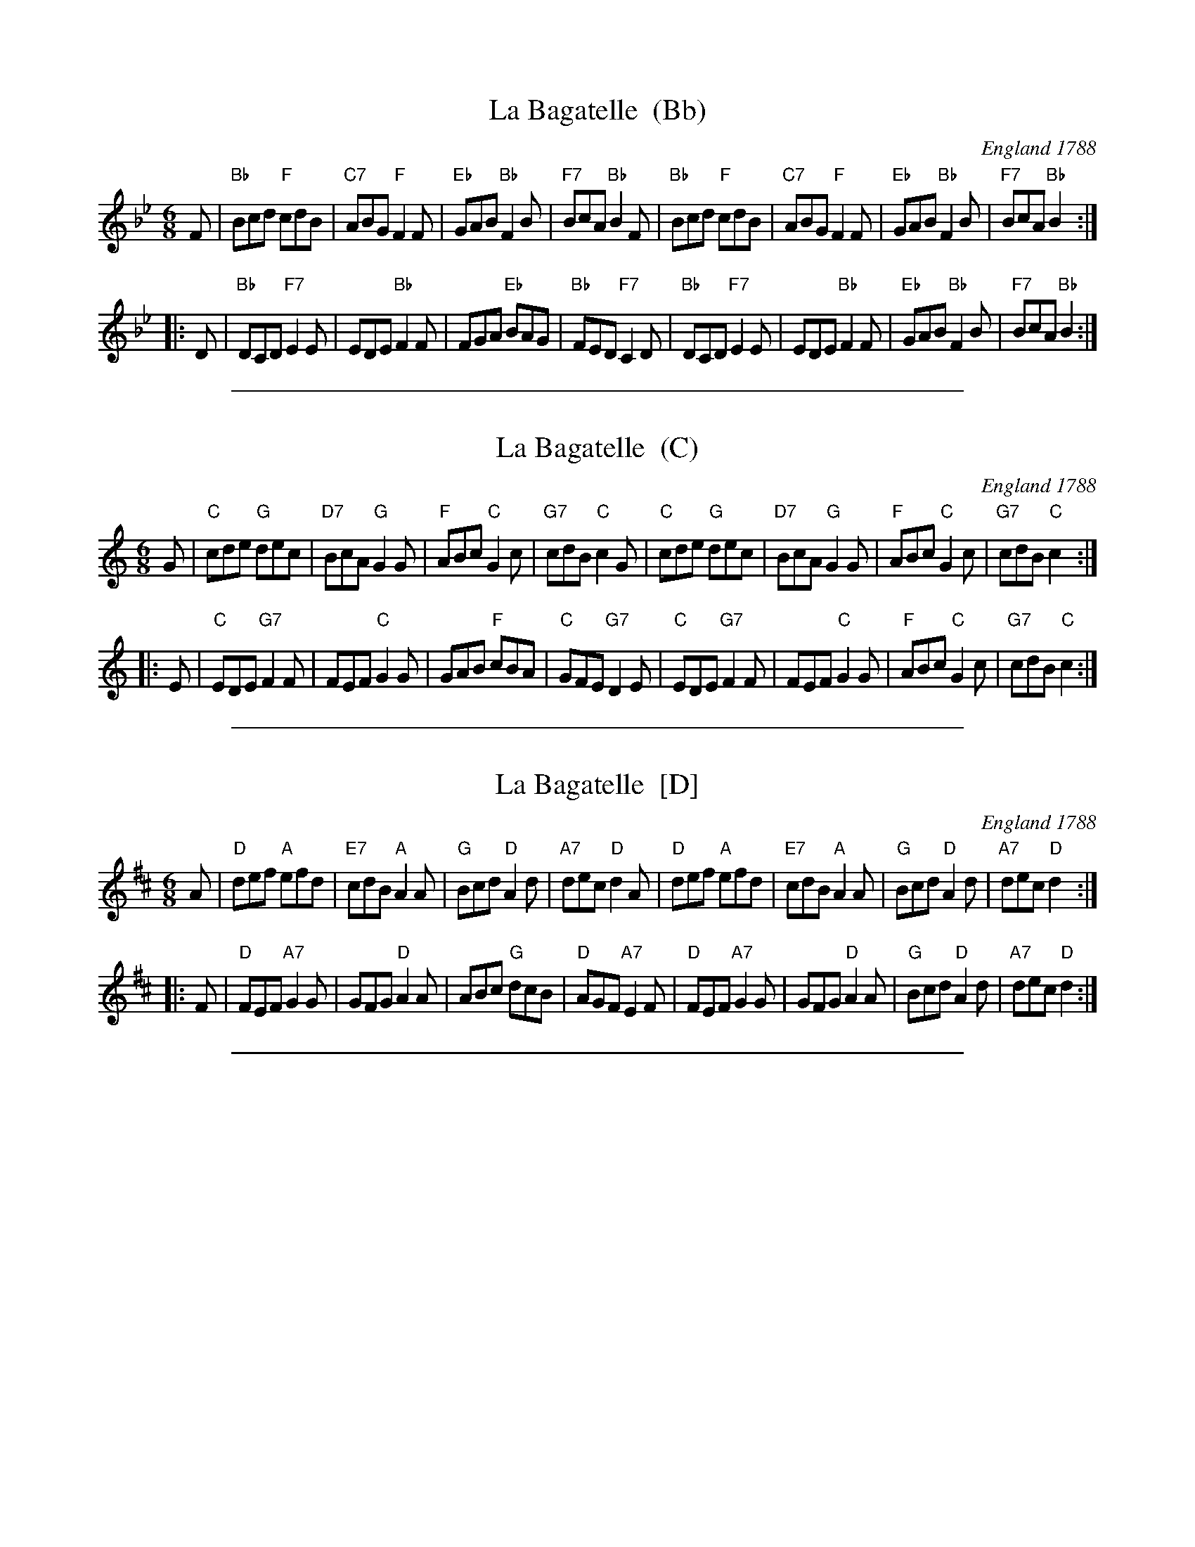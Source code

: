 
X: 1
T: La Bagatelle  (Bb)
O: England 1788
R: jig
Z: 2011 John Chambers <jc:trillian.mit.edu>
B: John Griffiths' Collection, 1788
S: printed MS of unknown origin
M: 6/8
L: 1/8
K: Bb
F \
| "Bb"Bcd "F"cdB | "C7"ABG "F"F2F | "Eb"GAB "Bb"F2B | "F7"BcA "Bb"B2F \
| "Bb"Bcd "F"cdB | "C7"ABG "F"F2F | "Eb"GAB "Bb"F2B | "F7"BcA "Bb"B2 :|
|: D \
| "Bb"DCD "F7"E2E | EDE "Bb"F2F | FGA "Eb"BAG | "Bb"FED "F7"C2D \
| "Bb"DCD "F7"E2E | EDE "Bb"F2F | "Eb"GAB "Bb"F2B | "F7"BcA "Bb"B2 :|


%%sep 5 1 500

X: 2
T: La Bagatelle  (C)
O: England 1788
R: jig
Z: 2011 John Chambers <jc:trillian.mit.edu>
B: John Griffiths' Collection, 1788
S: printed MS of unknown origin
M: 6/8
L: 1/8
K: C
G \
| "C"cde "G"dec | "D7"BcA "G"G2G | "F"ABc "C"G2c | "G7"cdB "C"c2G \
| "C"cde "G"dec | "D7"BcA "G"G2G | "F"ABc "C"G2c | "G7"cdB "C"c2 :|
|: E \
| "C"EDE "G7"F2F | FEF "C"G2G | GAB "F"cBA | "C"GFE "G7"D2E \
| "C"EDE "G7"F2F | FEF "C"G2G | "F"ABc "C"G2c | "G7"cdB "C"c2 :|


%%sep 5 1 500

X: 3
T: La Bagatelle  [D]
O: England 1788
R: jig
Z: 2011 John Chambers <jc:trillian.mit.edu>
B: John Griffiths' Collection, 1788
S: printed MS of unknown origin
M: 6/8
L: 1/8
K: D
A \
| "D"def "A"efd | "E7"cdB "A"A2A | "G"Bcd "D"A2d | "A7"dec "D"d2A \
| "D"def "A"efd | "E7"cdB "A"A2A | "G"Bcd "D"A2d | "A7"dec "D"d2 :|
|: F \
| "D"FEF "A7"G2G | GFG "D"A2A | ABc "G"dcB | "D"AGF "A7"E2F \
| "D"FEF "A7"G2G | GFG "D"A2A | "G"Bcd "D"A2d | "A7"dec "D"d2 :|


%%sep 5 1 500

X: 4
M:none
K:C clef=none
x4
x4
x4
x4
x4 x4 x4 x4 x4 x4 x4 x4 x4 x4 x4 x4 x4 x4 x4 x4
